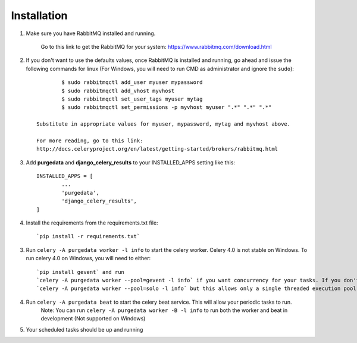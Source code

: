 Installation
-------------
1. Make sure you have RabbitMQ installed and running.

	Go to this link to get the RabbitMQ for your system:
	https://www.rabbitmq.com/download.html
	
2. If you don't want to use the defaults values, once RabbitMQ is installed and running, go ahead and issue the following commands for linux (For Windows, you will need to run CMD as administrator and ignore the ``sudo``)::
	
		$ sudo rabbitmqctl add_user myuser mypassword
		$ sudo rabbitmqctl add_vhost myvhost
		$ sudo rabbitmqctl set_user_tags myuser mytag
		$ sudo rabbitmqctl set_permissions -p myvhost myuser ".*" ".*" ".*"
	
	Substitute in appropriate values for myuser, mypassword, mytag and myvhost above.
	
	For more reading, go to this link:
	http://docs.celeryproject.org/en/latest/getting-started/brokers/rabbitmq.html

3. Add **purgedata** and **django_celery_results** to your INSTALLED_APPS setting like this::

		INSTALLED_APPS = [
			...
			'purgedata',
			'django_celery_results',
		]

4. Install the requirements from the requirements.txt file::

		`pip install -r requirements.txt`

3. Run ``celery -A purgedata worker -l info`` to start the celery worker. Celery 4.0 is not stable on Windows. To run celery 4.0 on Windows, you will need to either::
	
	`pip install gevent` and run 
	`celery -A purgedata worker --pool=gevent -l info` if you want concurrency for your tasks. If you don't want to install gevent, you can run
	`celery -A purgedata worker --pool=solo -l info` but this allows only a single threaded execution pool

4. Run ``celery -A purgedata beat`` to start the celery beat service. This will allow your periodic tasks to run.
	Note: You can run ``celery -A purgedata worker -B -l info`` to run both the worker and beat in development (Not supported on Windows)
	
5. Your scheduled tasks should be up and running